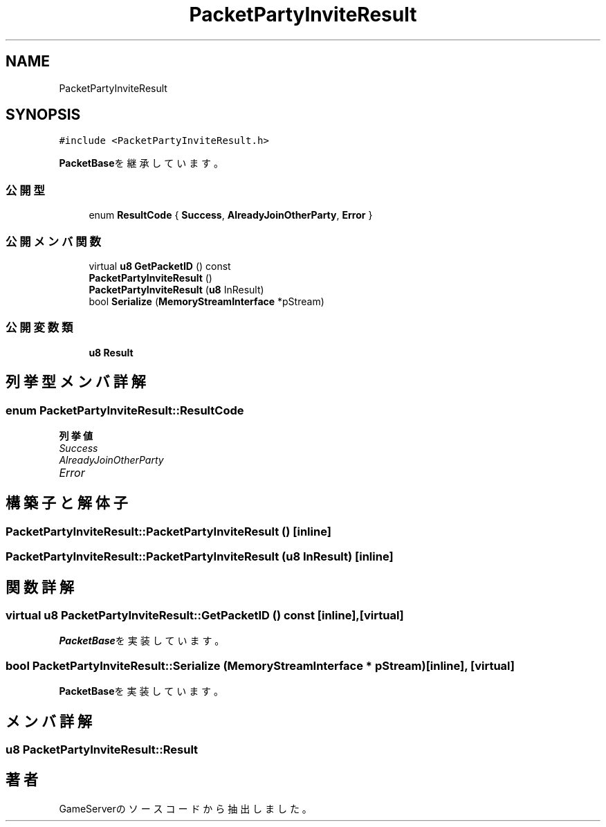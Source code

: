.TH "PacketPartyInviteResult" 3 "2018年12月21日(金)" "GameServer" \" -*- nroff -*-
.ad l
.nh
.SH NAME
PacketPartyInviteResult
.SH SYNOPSIS
.br
.PP
.PP
\fC#include <PacketPartyInviteResult\&.h>\fP
.PP
\fBPacketBase\fPを継承しています。
.SS "公開型"

.in +1c
.ti -1c
.RI "enum \fBResultCode\fP { \fBSuccess\fP, \fBAlreadyJoinOtherParty\fP, \fBError\fP }"
.br
.in -1c
.SS "公開メンバ関数"

.in +1c
.ti -1c
.RI "virtual \fBu8\fP \fBGetPacketID\fP () const"
.br
.ti -1c
.RI "\fBPacketPartyInviteResult\fP ()"
.br
.ti -1c
.RI "\fBPacketPartyInviteResult\fP (\fBu8\fP InResult)"
.br
.ti -1c
.RI "bool \fBSerialize\fP (\fBMemoryStreamInterface\fP *pStream)"
.br
.in -1c
.SS "公開変数類"

.in +1c
.ti -1c
.RI "\fBu8\fP \fBResult\fP"
.br
.in -1c
.SH "列挙型メンバ詳解"
.PP 
.SS "enum \fBPacketPartyInviteResult::ResultCode\fP"

.PP
\fB列挙値\fP
.in +1c
.TP
\fB\fISuccess \fP\fP
.TP
\fB\fIAlreadyJoinOtherParty \fP\fP
.TP
\fB\fIError \fP\fP
.SH "構築子と解体子"
.PP 
.SS "PacketPartyInviteResult::PacketPartyInviteResult ()\fC [inline]\fP"

.SS "PacketPartyInviteResult::PacketPartyInviteResult (\fBu8\fP InResult)\fC [inline]\fP"

.SH "関数詳解"
.PP 
.SS "virtual \fBu8\fP PacketPartyInviteResult::GetPacketID () const\fC [inline]\fP, \fC [virtual]\fP"

.PP
\fBPacketBase\fPを実装しています。
.SS "bool PacketPartyInviteResult::Serialize (\fBMemoryStreamInterface\fP * pStream)\fC [inline]\fP, \fC [virtual]\fP"

.PP
\fBPacketBase\fPを実装しています。
.SH "メンバ詳解"
.PP 
.SS "\fBu8\fP PacketPartyInviteResult::Result"


.SH "著者"
.PP 
 GameServerのソースコードから抽出しました。
